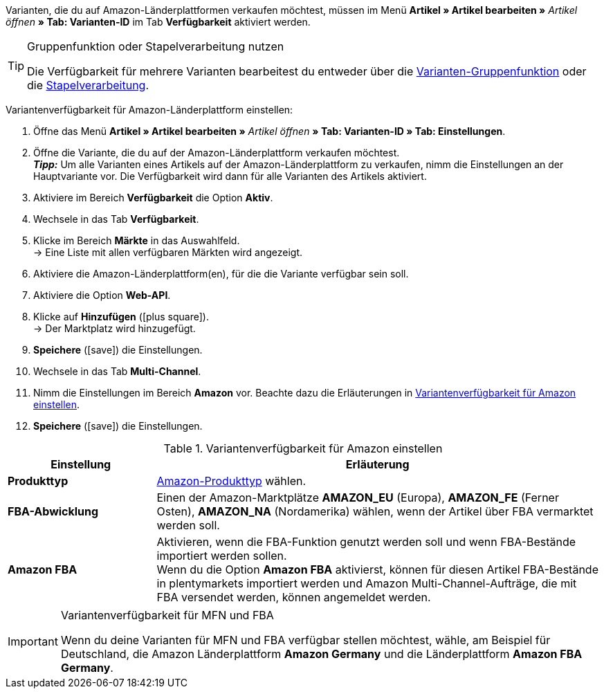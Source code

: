 Varianten, die du auf Amazon-Länderplattformen verkaufen möchtest, müssen im Menü *Artikel » Artikel bearbeiten »* _Artikel öffnen_ *» Tab: Varianten-ID* im Tab *Verfügbarkeit* aktiviert werden.

[TIP]
.Gruppenfunktion oder Stapelverarbeitung nutzen
====
Die Verfügbarkeit für mehrere Varianten bearbeitest du entweder über die <<artikel/import-export-anlage/anlage/massenbearbeitung#100, Varianten-Gruppenfunktion>> oder die <<artikel/import-export-anlage/anlage/massenbearbeitung#400, Stapelverarbeitung>>.
====

[.instruction]
Variantenverfügbarkeit für Amazon-Länderplattform einstellen:

. Öffne das Menü *Artikel » Artikel bearbeiten »* _Artikel öffnen_ *» Tab: Varianten-ID » Tab: Einstellungen*.
. Öffne die Variante, die du auf der Amazon-Länderplattform verkaufen möchtest. +
*_Tipp:_* Um alle Varianten eines Artikels auf der Amazon-Länderplattform zu verkaufen, nimm die Einstellungen an der Hauptvariante vor. Die Verfügbarkeit wird dann für alle Varianten des Artikels aktiviert.
. Aktiviere im Bereich *Verfügbarkeit* die Option *Aktiv*.
. Wechsele in das Tab *Verfügbarkeit*.
. Klicke im Bereich *Märkte* in das Auswahlfeld. +
→ Eine Liste mit allen verfügbaren Märkten wird angezeigt.
. Aktiviere die Amazon-Länderplattform(en), für die die Variante verfügbar sein soll.
. Aktiviere die Option *Web-API*.
. Klicke auf *Hinzufügen* (icon:plus-square[role="green"]). +
→ Der Marktplatz wird hinzugefügt.
. *Speichere* (icon:save[role="green"]) die Einstellungen.
. Wechsele in das Tab *Multi-Channel*.
. Nimm die Einstellungen im Bereich *Amazon* vor. Beachte dazu die Erläuterungen in <<#artikelverfügbarkeit-amazon>>.
. *Speichere* (icon:save[role="green"]) die Einstellungen.

[[artikelverfügbarkeit-amazon]]
.Variantenverfügbarkeit für Amazon einstellen
//tag::table[]
[cols="1,3"]
|====
| Einstellung | Erläuterung

| *Produkttyp*
|<<daten/export-import/datenformate/item#50, Amazon-Produkttyp>> wählen.

| *FBA-Abwicklung*
| Einen der Amazon-Marktplätze *AMAZON_EU* (Europa), *AMAZON_FE* (Ferner Osten), *AMAZON_NA* (Nordamerika) wählen, wenn der Artikel über FBA vermarktet werden soll.

| *Amazon FBA*
| Aktivieren, wenn die FBA-Funktion genutzt werden soll und wenn FBA-Bestände importiert werden sollen. +
Wenn du die Option *Amazon FBA* aktivierst, können für diesen Artikel FBA-Bestände in plentymarkets importiert werden und Amazon Multi-Channel-Aufträge, die mit FBA versendet werden, können angemeldet werden.
|====
//end::table[]

[IMPORTANT]
.Variantenverfügbarkeit für MFN und FBA
====
Wenn du deine Varianten für MFN und FBA verfügbar stellen möchtest, wähle, am Beispiel für Deutschland, die Amazon Länderplattform *Amazon Germany* und die Länderplattform *Amazon FBA Germany*.
====
